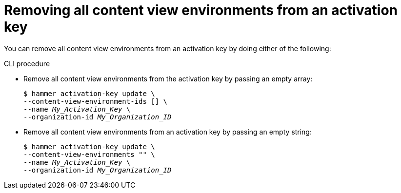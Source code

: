 :_mod-docs-content-type: PROCEDURE

[id="removing-all-content-view-environments-from-an-activation-key"]
= Removing all content view environments from an activation key

You can remove all content view environments from an activation key by doing either of the following:

.CLI procedure
* Remove all content view environments from the activation key by passing an empty array:
+
[options="nowrap" subs="+quotes"]
----
$ hammer activation-key update \
--content-view-environment-ids [] \
--name _My_Activation_Key_ \
--organization-id _My_Organization_ID_
----
* Remove all content view environments from an activation key by passing an empty string:
+
[options="nowrap" subs="+quotes"]
----
$ hammer activation-key update \
--content-view-environments "" \
--name _My_Activation_Key_ \
--organization-id _My_Organization_ID_
----
